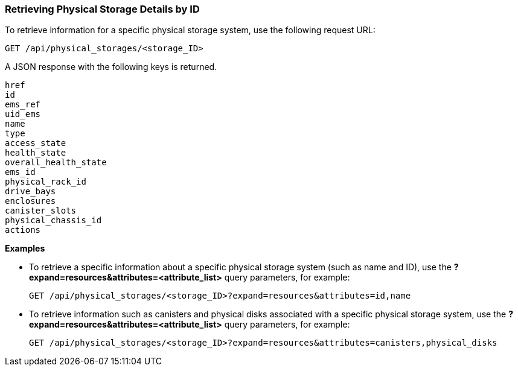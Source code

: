 === Retrieving Physical Storage Details by ID

To retrieve information for a specific physical storage system, use the following request URL:
----------------------------------------------------------------
GET /api/physical_storages/<storage_ID>
----------------------------------------------------------------

A JSON response with the following keys is returned.
----------------------
href
id
ems_ref
uid_ems
name
type
access_state
health_state
overall_health_state
ems_id
physical_rack_id
drive_bays
enclosures
canister_slots
physical_chassis_id
actions
----------------------

*Examples*

* To retrieve a specific information about a specific physical storage system (such as name and ID), use the *?expand=resources&attributes=<attribute_list>* query parameters, for example:
+
---------------------------------------------------------------------------------------
GET /api/physical_storages/<storage_ID>?expand=resources&attributes=id,name
---------------------------------------------------------------------------------------
* To retrieve information such as canisters and physical disks associated with a specific physical storage system, use the *?expand=resources&attributes=<attribute_list>* query parameters, for example:
+
---------------------------------------------------------------------------
GET /api/physical_storages/<storage_ID>?expand=resources&attributes=canisters,physical_disks
---------------------------------------------------------------------------

